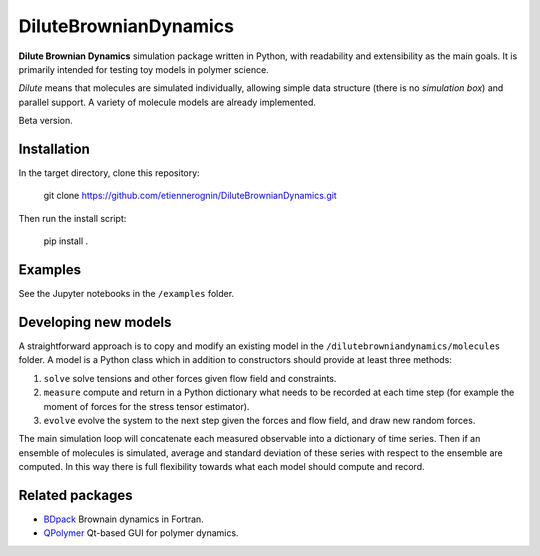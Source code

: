DiluteBrownianDynamics
======================

**Dilute Brownian Dynamics** simulation package written in Python, with
readability and extensibility as the main goals. It is primarily intended for
testing toy models in polymer science.

*Dilute* means that molecules are simulated individually, allowing simple data
structure (there is no *simulation box*) and parallel support. A variety of
molecule models are already implemented.

Beta version.

Installation
------------

In the target directory, clone this repository:

    git clone https://github.com/etiennerognin/DiluteBrownianDynamics.git

Then run the install script:

    pip install .

Examples
--------
See the Jupyter notebooks in the ``/examples`` folder.

Developing new models
---------------------
A straightforward approach is to copy and modify an existing model in the
``/dilutebrowniandynamics/molecules`` folder. A model is a Python class which
in addition to constructors should provide at least three methods:

1. ``solve`` solve tensions and other forces given flow field and constraints.

2. ``measure`` compute and return in a Python dictionary what needs to be
   recorded at each time step (for example the moment of forces for the stress
   tensor estimator).

3. ``evolve`` evolve the system to the next step given the forces and flow field,
   and draw new random forces.

The main simulation loop will concatenate each measured observable into a
dictionary of time series. Then if an ensemble of molecules is simulated, average and
standard deviation of these series with respect to the ensemble are
computed. In this way there is full flexibility towards what each model should
compute and record.

Related packages
----------------

- BDpack_ Brownain dynamics in Fortran.
- QPolymer_ Qt-based GUI for
  polymer dynamics.

.. _BDpack: http://amir-saadat.github.io/BDpack
.. _QPolymer: https://sourceforge.net/projects/qpolymer
